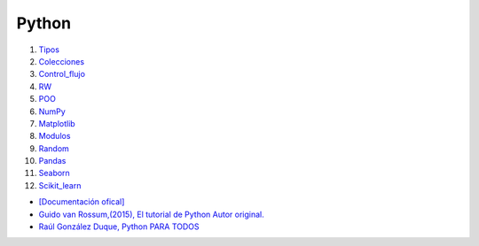 ******
Python
******

1) `Tipos <Tipos.html>`_
#) `Colecciones <Colecciones.html>`_
#) `Control_flujo <Control_flujo.html>`_
#) `RW <rw.html>`_
#) `POO <OOP.html>`_
#) `NumPy <NumPy.html>`_
#) `Matplotlib <Matplotlib.html>`_
#) `Modulos <Modulo.html>`_
#) `Random <numeros_pseudo_aleatorios.html>`_
#) `Pandas <01_pandas.html>`_ 
#) `Seaborn <Seaborn.html>`_
#) `Scikit_learn <12_Scikit_learn>`_


* `[Documentación ofical] <https://docs.python.org>`_

* `Guido van Rossum,(2015), El tutorial de Python Autor original. <https://argentinaenpython.com/quiero-aprender-python/TutorialPython3.pdf>`_

* `Raúl González Duque, Python PARA TODOS <https://launchpadlibrarian.net/18980633/Python%20para%20todos.pdf>`_
